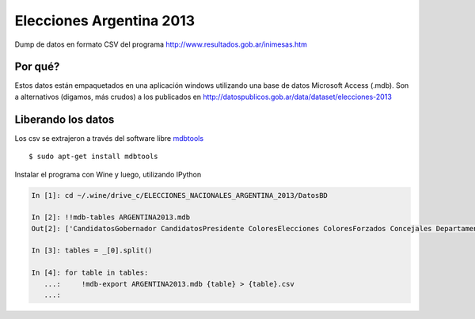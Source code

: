 Elecciones Argentina 2013
==========================

Dump de datos en formato CSV del programa http://www.resultados.gob.ar/inimesas.htm


Por qué?
---------

Estos datos están empaquetados en una aplicación windows utilizando una base de datos
Microsoft Access (.mdb). Son a alternativos (digamos, más crudos) a los publicados en 
http://datospublicos.gob.ar/data/dataset/elecciones-2013



Liberando los datos
---------------------

Los csv se extrajeron a través del software libre `mdbtools <http://mdbtools.sourceforge.net>`_ ::


    $ sudo apt-get install mdbtools

Instalar el programa con Wine y luego, utilizando IPython


.. code:: python

    In [1]: cd ~/.wine/drive_c/ELECCIONES_NACIONALES_ARGENTINA_2013/DatosBD

    In [2]: !!mdb-tables ARGENTINA2013.mdb
    Out[2]: ['CandidatosGobernador CandidatosPresidente ColoresElecciones ColoresForzados Concejales Departamento DNacionales DProvinciales Elecciones Gobernador IndEle MesasConcejales MesasDMunicipales MesasDNacionales MesasGobernador MesasPresidente MesasSNacionales MesasSProvinciales MesasTCuentas Municipios Partidos Poligonos Presidente Provincias Puntos SNacionales SProvinciales TCuentas Unidad VotosCandidaturaDMunicipales VotosCandidaturaDNacionales VotosCandidaturaDProvinciales VotosCandidaturaMesasConcejales VotosCandidaturaMesasDMunicipales VotosCandidaturaMesasDNacionales VotosCandidaturaMesasDProvinciales VotosCandidaturaMesasGobernador VotosCandidaturaMesasSNacionales VotosCandidaturaMesasSProvinciales VotosCandidaturaMesasTCuentas VotosCandidaturaSNacionales VotosCandidaturaSProvinciales VotosCandidaturaTCuentas VotosFormulaGobernador VotosFormulaPresidente VotosPartidosFormulaPresidente VotosSubLemaConcejales VotosSubLemaDMunicipales VotosSubLemaDNacionales VotosSubLemaDProvinciales VotosSublemaMesaConcejales VotosSublemaMesaDMunicipales VotosSublemaMesaDNacionales VotosSublemaMesaDProvinciales VotosSubLemaMesaGobernador VotosSubLemaMesaPresidente VotosSublemaMesaSNacionales VotosSublemaMesaSProvinciales VotosSublemaMesaTCuentas VotosSubLemaSNacionales VotosSubLemaSProvinciales VotosSubLemaTCuentas DMunicipales MesasDProvinciales VotosCandidaturaConcejales VotosCandidaturaMesasPresidente VotosPartidosFormulaGobernador ']

    In [3]: tables = _[0].split()

    In [4]: for table in tables:
       ...:     !mdb-export ARGENTINA2013.mdb {table} > {table}.csv
       ...:

